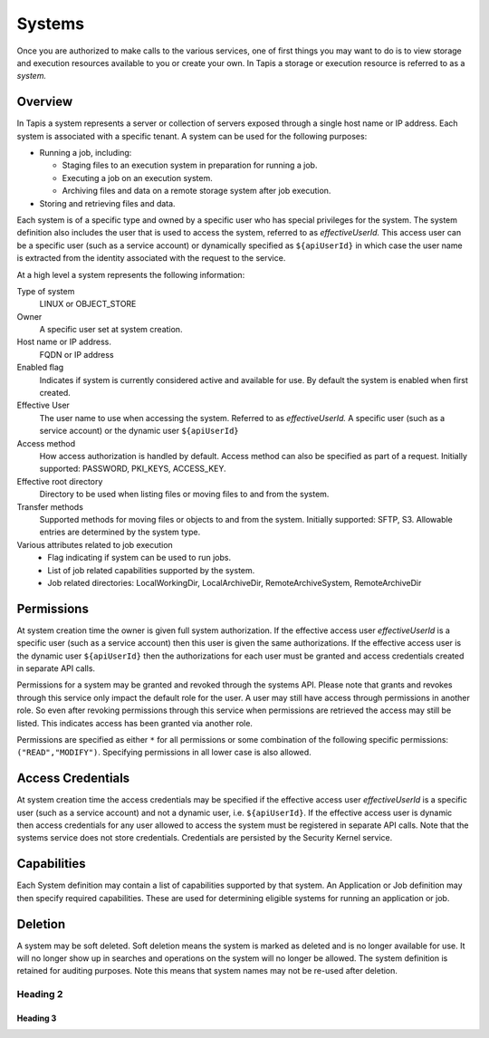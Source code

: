 .. _systems:

=======================================
Systems
=======================================
Once you are authorized to make calls to the various services, one of first
things you may want to do is to view storage and execution resources available
to you or create your own. In Tapis a storage or execution resource is referred
to as a *system.*

-----------------
Overview
-----------------
In Tapis a system represents a server or collection of servers exposed through a
single host name or IP address. Each system is associated with a specific tenant.
A system can be used for the following purposes:

* Running a job, including:

  * Staging files to an execution system in preparation for running a job.
  * Executing a job on an execution system.
  * Archiving files and data on a remote storage system after job execution.

* Storing and retrieving files and data.

Each system is of a specific type and owned by a specific user who has special
privileges for the system. The system definition also includes the user that is
used to access the system, referred to as *effectiveUserId.* This access user
can be a specific user (such as a service account) or dynamically specified as
``${apiUserId}`` in which case the user name is extracted from the identity associated with the request to the service.

At a high level a system represents the following information:

Type of system
  LINUX or OBJECT_STORE
Owner
  A specific user set at system creation.
Host name or IP address.
  FQDN or IP address
Enabled flag
  Indicates if system is currently considered active and available for use.
  By default the system is enabled when first created.
Effective User
  The user name to use when accessing the system. Referred to as *effectiveUserId.*
  A specific user (such as a service account) or the dynamic user ``${apiUserId}``
Access method
  How access authorization is handled by default. Access method can also be
  specified as part of a request.
  Initially supported: PASSWORD, PKI_KEYS, ACCESS_KEY.
Effective root directory
  Directory to be used when listing files or moving files to and from the system.
Transfer methods
  Supported methods for moving files or objects to and from the system.
  Initially supported: SFTP, S3. Allowable entries are determined by the system
  type.
Various attributes related to job execution
  * Flag indicating if system can be used to run jobs.
  * List of job related capabilities supported by the system.
  * Job related directories: LocalWorkingDir, LocalArchiveDir,
    RemoteArchiveSystem, RemoteArchiveDir

-----------------
Permissions
-----------------
At system creation time the owner is given full system authorization. If the effective
access user *effectiveUserId* is a specific user (such as a service account) then this
user is given the same authorizations. If the effective access user is the dynamic user
``${apiUserId}`` then the authorizations for each user must be granted and access
credentials created in separate API calls.

Permissions for a system may be granted and revoked through the systems API. Please
note that grants and revokes through this service only impact the default role for the
user. A user may still have access through permissions in another role. So even after
revoking permissions through this service when permissions are retrieved the access may
still be listed. This indicates access has been granted via another role.

Permissions are specified as either ``*`` for all permissions or some combination of the
following specific permissions: ``("READ","MODIFY")``. Specifying permissions in all
lower case is also allowed.

------------------
Access Credentials
------------------
At system creation time the access credentials may be specified if the effective
access user *effectiveUserId* is a specific user (such as a service account) and not
a dynamic user, i.e. ``${apiUserId}``. If the effective access user is dynamic then
access credentials for any user allowed to access the system must be registered in
separate API calls. Note that the systems service does not store credentials.
Credentials are persisted by the Security Kernel service.

-----------------
Capabilities
-----------------
Each System definition may contain a list of capabilities supported by that system.
An Application or Job definition may then specify required capabilities. These are
used for determining eligible systems for running an application or job.

-----------------
Deletion
-----------------
A system may be soft deleted. Soft deletion means the system is marked as deleted and
is no longer available for use. It will no longer show up in searches and operations on
the system will no longer be allowed. The system definition is retained for auditing
purposes. Note this means that system names may not be re-used after deletion.

Heading 2
~~~~~~~~~

Heading 3
^^^^^^^^^

